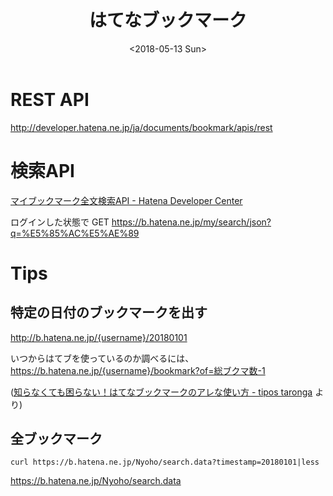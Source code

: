 #+title: はてなブックマーク
#+DATE: <2018-05-13 Sun>

* REST API
http://developer.hatena.ne.jp/ja/documents/bookmark/apis/rest

* 検索API
[[http://developer.hatena.ne.jp/ja/documents/bookmark/apis/fulltext_search][マイブックマーク全文検索API - Hatena Developer Center]]

ログインした状態で GET https://b.hatena.ne.jp/my/search/json?q=%E5%85%AC%E5%AE%89

* Tips
** 特定の日付のブックマークを出す
http://b.hatena.ne.jp/{username}/20180101


いつからはてブを使っているのか調べるには、
https://b.hatena.ne.jp/{username}/bookmark?of=総ブクマ数-1

([[http://tt.hatenablog.com/entry/2013/11/16/215703][知らなくても困らない！はてなブックマークのアレな使い方 - tipos taronga]] より)

** 全ブックマーク

: curl https://b.hatena.ne.jp/Nyoho/search.data?timestamp=20180101|less

https://b.hatena.ne.jp/Nyoho/search.data

